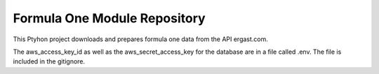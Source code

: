 Formula One Module Repository
========================

This Ptyhon project downloads and prepares formula one data from the API ergast.com.

The aws_access_key_id as well as the aws_secret_access_key for the database are in a file called .env.
The file is included in the gitignore.
